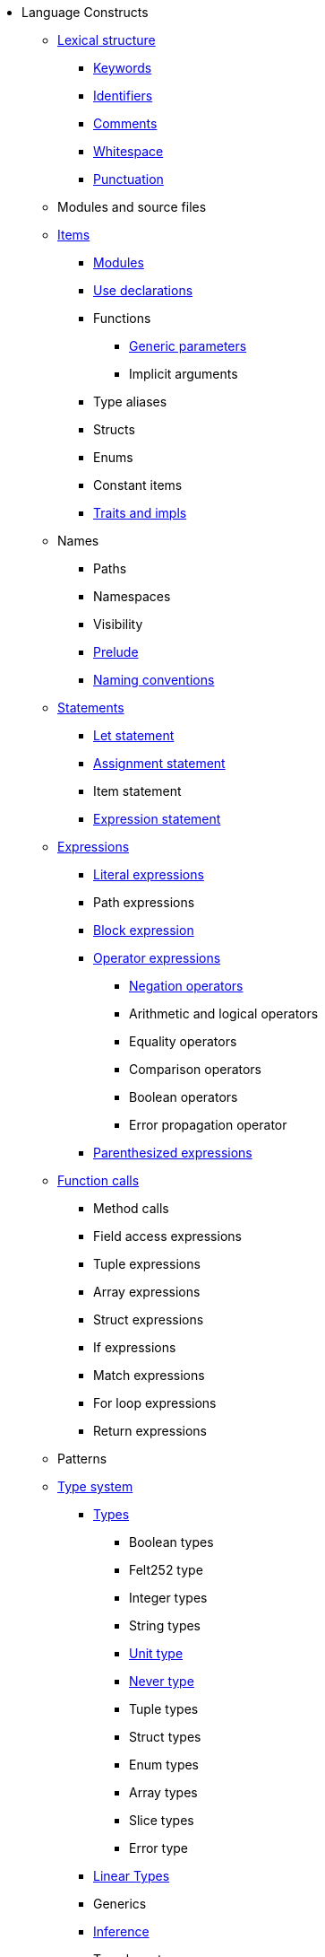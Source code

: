 // Language constructs
* Language Constructs
** xref:lexical-structure.adoc[Lexical structure]
*** xref:keywords.adoc[Keywords]
*** xref:identifiers.adoc[Identifiers]
*** xref:comments.adoc[Comments]
*** xref:whitespace.adoc[Whitespace]
*** xref:punctuation.adoc[Punctuation]

** Modules and source files

** xref:items.adoc[Items]
*** xref:module.adoc[Modules]
*** xref:use.adoc[Use declarations]
*** Functions
**** xref:generics.adoc[Generic parameters]
**** Implicit arguments
*** Type aliases
*** Structs
*** Enums
*** Constant items
*** xref:traits.adoc[Traits and impls]

** Names
*** Paths
*** Namespaces
*** Visibility
*** xref:prelude.adoc[Prelude]
*** xref:naming-conventions.adoc[Naming conventions]

** xref:statements.adoc[Statements]
*** xref:let-statement.adoc[Let statement]
*** xref:assignment-statement.adoc[Assignment statement]
*** Item statement
*** xref:expression-statement.adoc[Expression statement]

** xref:expressions.adoc[Expressions]
*** xref:literal-expressions.adoc[Literal expressions]
*** Path expressions
*** xref:block-expression.adoc[Block expression]
*** xref:operator-expressions.adoc[Operator expressions]
**** xref:negation-operators.adoc[Negation operators]
**** Arithmetic and logical operators
**** Equality operators
**** Comparison operators
**** Boolean operators
**** Error propagation operator

*** xref:parentheses.adoc[Parenthesized expressions]
** xref:functions.adoc[Function calls]
*** Method calls
*** Field access expressions
*** Tuple expressions
*** Array expressions
*** Struct expressions
*** If expressions
*** Match expressions
*** For loop expressions
*** Return expressions

** Patterns

** xref:type-system.adoc[Type system]
*** xref:types.adoc[Types]
**** Boolean types
**** Felt252 type
**** Integer types
**** String types
**** xref:unit-type.adoc[Unit type]
**** xref:never-type.adoc[Never type]
**** Tuple types
**** Struct types
**** Enum types
**** Array types
**** Slice types
**** Error type
*** xref:linear-types.adoc[Linear Types]
*** Generics
*** xref:inference.adoc[Inference]
*** Type layout
**** Packed structs
** Hints